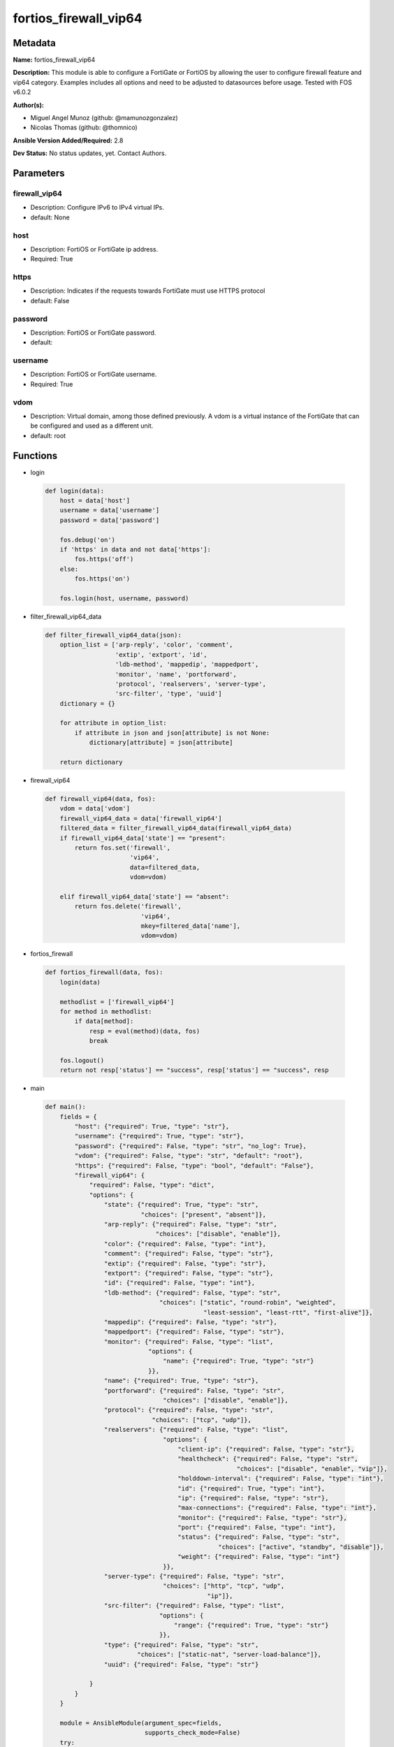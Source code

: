 ======================
fortios_firewall_vip64
======================


Metadata
--------




**Name:** fortios_firewall_vip64

**Description:** This module is able to configure a FortiGate or FortiOS by allowing the user to configure firewall feature and vip64 category. Examples includes all options and need to be adjusted to datasources before usage. Tested with FOS v6.0.2


**Author(s):** 

- Miguel Angel Munoz (github: @mamunozgonzalez)

- Nicolas Thomas (github: @thomnico)



**Ansible Version Added/Required:** 2.8

**Dev Status:** No status updates, yet. Contact Authors.

Parameters
----------

firewall_vip64
++++++++++++++

- Description: Configure IPv6 to IPv4 virtual IPs.

  

- default: None

host
++++

- Description: FortiOS or FortiGate ip address.

  

- Required: True

https
+++++

- Description: Indicates if the requests towards FortiGate must use HTTPS protocol

  

- default: False

password
++++++++

- Description: FortiOS or FortiGate password.

  

- default: 

username
++++++++

- Description: FortiOS or FortiGate username.

  

- Required: True

vdom
++++

- Description: Virtual domain, among those defined previously. A vdom is a virtual instance of the FortiGate that can be configured and used as a different unit.

  

- default: root




Functions
---------




- login

 .. code-block:: python

    def login(data):
        host = data['host']
        username = data['username']
        password = data['password']
    
        fos.debug('on')
        if 'https' in data and not data['https']:
            fos.https('off')
        else:
            fos.https('on')
    
        fos.login(host, username, password)
    
    

- filter_firewall_vip64_data

 .. code-block:: python

    def filter_firewall_vip64_data(json):
        option_list = ['arp-reply', 'color', 'comment',
                       'extip', 'extport', 'id',
                       'ldb-method', 'mappedip', 'mappedport',
                       'monitor', 'name', 'portforward',
                       'protocol', 'realservers', 'server-type',
                       'src-filter', 'type', 'uuid']
        dictionary = {}
    
        for attribute in option_list:
            if attribute in json and json[attribute] is not None:
                dictionary[attribute] = json[attribute]
    
        return dictionary
    
    

- firewall_vip64

 .. code-block:: python

    def firewall_vip64(data, fos):
        vdom = data['vdom']
        firewall_vip64_data = data['firewall_vip64']
        filtered_data = filter_firewall_vip64_data(firewall_vip64_data)
        if firewall_vip64_data['state'] == "present":
            return fos.set('firewall',
                           'vip64',
                           data=filtered_data,
                           vdom=vdom)
    
        elif firewall_vip64_data['state'] == "absent":
            return fos.delete('firewall',
                              'vip64',
                              mkey=filtered_data['name'],
                              vdom=vdom)
    
    

- fortios_firewall

 .. code-block:: python

    def fortios_firewall(data, fos):
        login(data)
    
        methodlist = ['firewall_vip64']
        for method in methodlist:
            if data[method]:
                resp = eval(method)(data, fos)
                break
    
        fos.logout()
        return not resp['status'] == "success", resp['status'] == "success", resp
    
    

- main

 .. code-block:: python

    def main():
        fields = {
            "host": {"required": True, "type": "str"},
            "username": {"required": True, "type": "str"},
            "password": {"required": False, "type": "str", "no_log": True},
            "vdom": {"required": False, "type": "str", "default": "root"},
            "https": {"required": False, "type": "bool", "default": "False"},
            "firewall_vip64": {
                "required": False, "type": "dict",
                "options": {
                    "state": {"required": True, "type": "str",
                              "choices": ["present", "absent"]},
                    "arp-reply": {"required": False, "type": "str",
                                  "choices": ["disable", "enable"]},
                    "color": {"required": False, "type": "int"},
                    "comment": {"required": False, "type": "str"},
                    "extip": {"required": False, "type": "str"},
                    "extport": {"required": False, "type": "str"},
                    "id": {"required": False, "type": "int"},
                    "ldb-method": {"required": False, "type": "str",
                                   "choices": ["static", "round-robin", "weighted",
                                               "least-session", "least-rtt", "first-alive"]},
                    "mappedip": {"required": False, "type": "str"},
                    "mappedport": {"required": False, "type": "str"},
                    "monitor": {"required": False, "type": "list",
                                "options": {
                                    "name": {"required": True, "type": "str"}
                                }},
                    "name": {"required": True, "type": "str"},
                    "portforward": {"required": False, "type": "str",
                                    "choices": ["disable", "enable"]},
                    "protocol": {"required": False, "type": "str",
                                 "choices": ["tcp", "udp"]},
                    "realservers": {"required": False, "type": "list",
                                    "options": {
                                        "client-ip": {"required": False, "type": "str"},
                                        "healthcheck": {"required": False, "type": "str",
                                                        "choices": ["disable", "enable", "vip"]},
                                        "holddown-interval": {"required": False, "type": "int"},
                                        "id": {"required": True, "type": "int"},
                                        "ip": {"required": False, "type": "str"},
                                        "max-connections": {"required": False, "type": "int"},
                                        "monitor": {"required": False, "type": "str"},
                                        "port": {"required": False, "type": "int"},
                                        "status": {"required": False, "type": "str",
                                                   "choices": ["active", "standby", "disable"]},
                                        "weight": {"required": False, "type": "int"}
                                    }},
                    "server-type": {"required": False, "type": "str",
                                    "choices": ["http", "tcp", "udp",
                                                "ip"]},
                    "src-filter": {"required": False, "type": "list",
                                   "options": {
                                       "range": {"required": True, "type": "str"}
                                   }},
                    "type": {"required": False, "type": "str",
                             "choices": ["static-nat", "server-load-balance"]},
                    "uuid": {"required": False, "type": "str"}
    
                }
            }
        }
    
        module = AnsibleModule(argument_spec=fields,
                               supports_check_mode=False)
        try:
            from fortiosapi import FortiOSAPI
        except ImportError:
            module.fail_json(msg="fortiosapi module is required")
    
        global fos
        fos = FortiOSAPI()
    
        is_error, has_changed, result = fortios_firewall(module.params, fos)
    
        if not is_error:
            module.exit_json(changed=has_changed, meta=result)
        else:
            module.fail_json(msg="Error in repo", meta=result)
    
    



Module Source Code
------------------

.. code-block:: python

    #!/usr/bin/python
    from __future__ import (absolute_import, division, print_function)
    # Copyright 2018 Fortinet, Inc.
    #
    # This program is free software: you can redistribute it and/or modify
    # it under the terms of the GNU General Public License as published by
    # the Free Software Foundation, either version 3 of the License, or
    # (at your option) any later version.
    #
    # This program is distributed in the hope that it will be useful,
    # but WITHOUT ANY WARRANTY; without even the implied warranty of
    # MERCHANTABILITY or FITNESS FOR A PARTICULAR PURPOSE.  See the
    # GNU General Public License for more details.
    #
    # You should have received a copy of the GNU General Public License
    # along with this program.  If not, see <https://www.gnu.org/licenses/>.
    #
    # the lib use python logging can get it if the following is set in your
    # Ansible config.
    
    __metaclass__ = type
    
    ANSIBLE_METADATA = {'status': ['preview'],
                        'supported_by': 'community',
                        'metadata_version': '1.1'}
    
    DOCUMENTATION = '''
    ---
    module: fortios_firewall_vip64
    short_description: Configure IPv6 to IPv4 virtual IPs in Fortinet's FortiOS and FortiGate.
    description:
        - This module is able to configure a FortiGate or FortiOS by
          allowing the user to configure firewall feature and vip64 category.
          Examples includes all options and need to be adjusted to datasources before usage.
          Tested with FOS v6.0.2
    version_added: "2.8"
    author:
        - Miguel Angel Munoz (@mamunozgonzalez)
        - Nicolas Thomas (@thomnico)
    notes:
        - Requires fortiosapi library developed by Fortinet
        - Run as a local_action in your playbook
    requirements:
        - fortiosapi>=0.9.8
    options:
        host:
           description:
                - FortiOS or FortiGate ip address.
           required: true
        username:
            description:
                - FortiOS or FortiGate username.
            required: true
        password:
            description:
                - FortiOS or FortiGate password.
            default: ""
        vdom:
            description:
                - Virtual domain, among those defined previously. A vdom is a
                  virtual instance of the FortiGate that can be configured and
                  used as a different unit.
            default: root
        https:
            description:
                - Indicates if the requests towards FortiGate must use HTTPS
                  protocol
            type: bool
            default: false
        firewall_vip64:
            description:
                - Configure IPv6 to IPv4 virtual IPs.
            default: null
            suboptions:
                state:
                    description:
                        - Indicates whether to create or remove the object
                    choices:
                        - present
                        - absent
                arp-reply:
                    description:
                        - Enable ARP reply.
                    choices:
                        - disable
                        - enable
                color:
                    description:
                        - Color of icon on the GUI.
                comment:
                    description:
                        - Comment.
                extip:
                    description:
                        - Start-external-IP [-end-external-IP].
                extport:
                    description:
                        - External service port.
                id:
                    description:
                        - Custom defined id.
                ldb-method:
                    description:
                        - Load balance method.
                    choices:
                        - static
                        - round-robin
                        - weighted
                        - least-session
                        - least-rtt
                        - first-alive
                mappedip:
                    description:
                        - Start-mapped-IP [-end-mapped-IP].
                mappedport:
                    description:
                        - Mapped service port.
                monitor:
                    description:
                        - Health monitors.
                    suboptions:
                        name:
                            description:
                                - Health monitor name. Source firewall.ldb-monitor.name.
                            required: true
                name:
                    description:
                        - VIP64 name.
                    required: true
                portforward:
                    description:
                        - Enable port forwarding.
                    choices:
                        - disable
                        - enable
                protocol:
                    description:
                        - Mapped port protocol.
                    choices:
                        - tcp
                        - udp
                realservers:
                    description:
                        - Real servers.
                    suboptions:
                        client-ip:
                            description:
                                - Restrict server to a client IP in this range.
                        healthcheck:
                            description:
                                - Per server health check.
                            choices:
                                - disable
                                - enable
                                - vip
                        holddown-interval:
                            description:
                                - Hold down interval.
                        id:
                            description:
                                - Real server ID.
                            required: true
                        ip:
                            description:
                                - Mapped server IP.
                        max-connections:
                            description:
                                - Maximum number of connections allowed to server.
                        monitor:
                            description:
                                - Health monitors. Source firewall.ldb-monitor.name.
                        port:
                            description:
                                - Mapped server port.
                        status:
                            description:
                                - Server administrative status.
                            choices:
                                - active
                                - standby
                                - disable
                        weight:
                            description:
                                - weight
                server-type:
                    description:
                        - Server type.
                    choices:
                        - http
                        - tcp
                        - udp
                        - ip
                src-filter:
                    description:
                        - "Source IP6 filter (x:x:x:x:x:x:x:x/x)."
                    suboptions:
                        range:
                            description:
                                - Src-filter range.
                            required: true
                type:
                    description:
                        - "VIP type: static NAT or server load balance."
                    choices:
                        - static-nat
                        - server-load-balance
                uuid:
                    description:
                        - Universally Unique Identifier (UUID; automatically assigned but can be manually reset).
    '''
    
    EXAMPLES = '''
    - hosts: localhost
      vars:
       host: "192.168.122.40"
       username: "admin"
       password: ""
       vdom: "root"
      tasks:
      - name: Configure IPv6 to IPv4 virtual IPs.
        fortios_firewall_vip64:
          host:  "{{ host }}"
          username: "{{ username }}"
          password: "{{ password }}"
          vdom:  "{{ vdom }}"
          firewall_vip64:
            state: "present"
            arp-reply: "disable"
            color: "4"
            comment: "Comment."
            extip: "<your_own_value>"
            extport: "<your_own_value>"
            id:  "8"
            ldb-method: "static"
            mappedip: "<your_own_value>"
            mappedport: "<your_own_value>"
            monitor:
             -
                name: "default_name_13 (source firewall.ldb-monitor.name)"
            name: "default_name_14"
            portforward: "disable"
            protocol: "tcp"
            realservers:
             -
                client-ip: "<your_own_value>"
                healthcheck: "disable"
                holddown-interval: "20"
                id:  "21"
                ip: "<your_own_value>"
                max-connections: "23"
                monitor: "<your_own_value> (source firewall.ldb-monitor.name)"
                port: "25"
                status: "active"
                weight: "27"
            server-type: "http"
            src-filter:
             -
                range: "<your_own_value>"
            type: "static-nat"
            uuid: "<your_own_value>"
    '''
    
    RETURN = '''
    build:
      description: Build number of the fortigate image
      returned: always
      type: str
      sample: '1547'
    http_method:
      description: Last method used to provision the content into FortiGate
      returned: always
      type: str
      sample: 'PUT'
    http_status:
      description: Last result given by FortiGate on last operation applied
      returned: always
      type: str
      sample: "200"
    mkey:
      description: Master key (id) used in the last call to FortiGate
      returned: success
      type: str
      sample: "key1"
    name:
      description: Name of the table used to fulfill the request
      returned: always
      type: str
      sample: "urlfilter"
    path:
      description: Path of the table used to fulfill the request
      returned: always
      type: str
      sample: "webfilter"
    revision:
      description: Internal revision number
      returned: always
      type: str
      sample: "17.0.2.10658"
    serial:
      description: Serial number of the unit
      returned: always
      type: str
      sample: "FGVMEVYYQT3AB5352"
    status:
      description: Indication of the operation's result
      returned: always
      type: str
      sample: "success"
    vdom:
      description: Virtual domain used
      returned: always
      type: str
      sample: "root"
    version:
      description: Version of the FortiGate
      returned: always
      type: str
      sample: "v5.6.3"
    
    '''
    
    from ansible.module_utils.basic import AnsibleModule
    
    fos = None
    
    
    def login(data):
        host = data['host']
        username = data['username']
        password = data['password']
    
        fos.debug('on')
        if 'https' in data and not data['https']:
            fos.https('off')
        else:
            fos.https('on')
    
        fos.login(host, username, password)
    
    
    def filter_firewall_vip64_data(json):
        option_list = ['arp-reply', 'color', 'comment',
                       'extip', 'extport', 'id',
                       'ldb-method', 'mappedip', 'mappedport',
                       'monitor', 'name', 'portforward',
                       'protocol', 'realservers', 'server-type',
                       'src-filter', 'type', 'uuid']
        dictionary = {}
    
        for attribute in option_list:
            if attribute in json and json[attribute] is not None:
                dictionary[attribute] = json[attribute]
    
        return dictionary
    
    
    def firewall_vip64(data, fos):
        vdom = data['vdom']
        firewall_vip64_data = data['firewall_vip64']
        filtered_data = filter_firewall_vip64_data(firewall_vip64_data)
        if firewall_vip64_data['state'] == "present":
            return fos.set('firewall',
                           'vip64',
                           data=filtered_data,
                           vdom=vdom)
    
        elif firewall_vip64_data['state'] == "absent":
            return fos.delete('firewall',
                              'vip64',
                              mkey=filtered_data['name'],
                              vdom=vdom)
    
    
    def fortios_firewall(data, fos):
        login(data)
    
        methodlist = ['firewall_vip64']
        for method in methodlist:
            if data[method]:
                resp = eval(method)(data, fos)
                break
    
        fos.logout()
        return not resp['status'] == "success", resp['status'] == "success", resp
    
    
    def main():
        fields = {
            "host": {"required": True, "type": "str"},
            "username": {"required": True, "type": "str"},
            "password": {"required": False, "type": "str", "no_log": True},
            "vdom": {"required": False, "type": "str", "default": "root"},
            "https": {"required": False, "type": "bool", "default": "False"},
            "firewall_vip64": {
                "required": False, "type": "dict",
                "options": {
                    "state": {"required": True, "type": "str",
                              "choices": ["present", "absent"]},
                    "arp-reply": {"required": False, "type": "str",
                                  "choices": ["disable", "enable"]},
                    "color": {"required": False, "type": "int"},
                    "comment": {"required": False, "type": "str"},
                    "extip": {"required": False, "type": "str"},
                    "extport": {"required": False, "type": "str"},
                    "id": {"required": False, "type": "int"},
                    "ldb-method": {"required": False, "type": "str",
                                   "choices": ["static", "round-robin", "weighted",
                                               "least-session", "least-rtt", "first-alive"]},
                    "mappedip": {"required": False, "type": "str"},
                    "mappedport": {"required": False, "type": "str"},
                    "monitor": {"required": False, "type": "list",
                                "options": {
                                    "name": {"required": True, "type": "str"}
                                }},
                    "name": {"required": True, "type": "str"},
                    "portforward": {"required": False, "type": "str",
                                    "choices": ["disable", "enable"]},
                    "protocol": {"required": False, "type": "str",
                                 "choices": ["tcp", "udp"]},
                    "realservers": {"required": False, "type": "list",
                                    "options": {
                                        "client-ip": {"required": False, "type": "str"},
                                        "healthcheck": {"required": False, "type": "str",
                                                        "choices": ["disable", "enable", "vip"]},
                                        "holddown-interval": {"required": False, "type": "int"},
                                        "id": {"required": True, "type": "int"},
                                        "ip": {"required": False, "type": "str"},
                                        "max-connections": {"required": False, "type": "int"},
                                        "monitor": {"required": False, "type": "str"},
                                        "port": {"required": False, "type": "int"},
                                        "status": {"required": False, "type": "str",
                                                   "choices": ["active", "standby", "disable"]},
                                        "weight": {"required": False, "type": "int"}
                                    }},
                    "server-type": {"required": False, "type": "str",
                                    "choices": ["http", "tcp", "udp",
                                                "ip"]},
                    "src-filter": {"required": False, "type": "list",
                                   "options": {
                                       "range": {"required": True, "type": "str"}
                                   }},
                    "type": {"required": False, "type": "str",
                             "choices": ["static-nat", "server-load-balance"]},
                    "uuid": {"required": False, "type": "str"}
    
                }
            }
        }
    
        module = AnsibleModule(argument_spec=fields,
                               supports_check_mode=False)
        try:
            from fortiosapi import FortiOSAPI
        except ImportError:
            module.fail_json(msg="fortiosapi module is required")
    
        global fos
        fos = FortiOSAPI()
    
        is_error, has_changed, result = fortios_firewall(module.params, fos)
    
        if not is_error:
            module.exit_json(changed=has_changed, meta=result)
        else:
            module.fail_json(msg="Error in repo", meta=result)
    
    
    if __name__ == '__main__':
        main()


